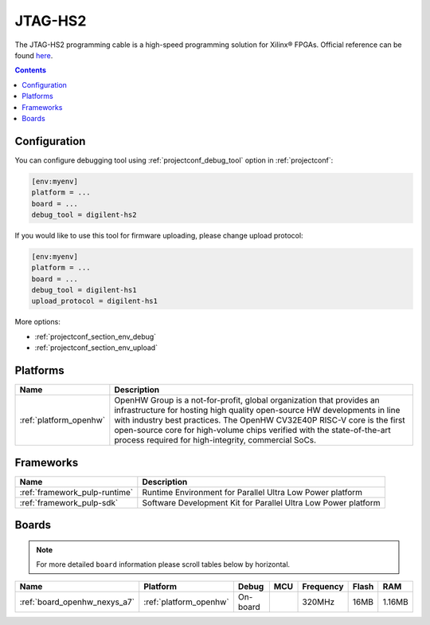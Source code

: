 ..  Copyright (c) 2014-present PlatformIO <contact@platformio.org>
    Licensed under the Apache License, Version 2.0 (the "License");
    you may not use this file except in compliance with the License.
    You may obtain a copy of the License at
       http://www.apache.org/licenses/LICENSE-2.0
    Unless required by applicable law or agreed to in writing, software
    distributed under the License is distributed on an "AS IS" BASIS,
    WITHOUT WARRANTIES OR CONDITIONS OF ANY KIND, either express or implied.
    See the License for the specific language governing permissions and
    limitations under the License.

.. _debugging_tool_digilent-hs2:

JTAG-HS2
========

.. image:: ../../_static/images/debug_probes/digilent-hs2.jpg
  :target: https://store.digilentinc.com/jtag-hs2-programming-cable/?utm_source=platformio&utm_medium=docs

The JTAG-HS2 programming cable is a high-speed programming solution for Xilinx® FPGAs.
Official reference can be found `here <https://store.digilentinc.com/jtag-hs2-programming-cable/?utm_source=platformio&utm_medium=docs>`__.

.. contents:: Contents
    :local:

Configuration
-------------

You can configure debugging tool using :ref:`projectconf_debug_tool` option in
:ref:`projectconf`:

.. code-block:: ini

    [env:myenv]
    platform = ...
    board = ...
    debug_tool = digilent-hs2

If you would like to use this tool for firmware uploading, please change
upload protocol:

.. code-block:: ini

    [env:myenv]
    platform = ...
    board = ...
    debug_tool = digilent-hs1
    upload_protocol = digilent-hs1

More options:

* :ref:`projectconf_section_env_debug`
* :ref:`projectconf_section_env_upload`

.. begin_platforms

Platforms
---------
.. list-table::
    :header-rows:  1

    * - Name
      - Description

    * - :ref:`platform_openhw`
      - OpenHW Group is a not-for-profit, global organization that provides an infrastructure for hosting high quality open-source HW developments in line with industry best practices. The OpenHW CV32E40P RISC-V core is the first open-source core for high-volume chips verified with the state-of-the-art process required for high-integrity, commercial SoCs.

Frameworks
----------
.. list-table::
    :header-rows:  1

    * - Name
      - Description

    * - :ref:`framework_pulp-runtime`
      - Runtime Environment for Parallel Ultra Low Power platform

    * - :ref:`framework_pulp-sdk`
      - Software Development Kit for Parallel Ultra Low Power platform

Boards
------

.. note::
    For more detailed ``board`` information please scroll tables below by horizontal.


.. list-table::
    :header-rows:  1

    * - Name
      - Platform
      - Debug
      - MCU
      - Frequency
      - Flash
      - RAM
    * - :ref:`board_openhw_nexys_a7`
      - :ref:`platform_openhw`
      - On-board
      - 
      - 320MHz
      - 16MB
      - 1.16MB
